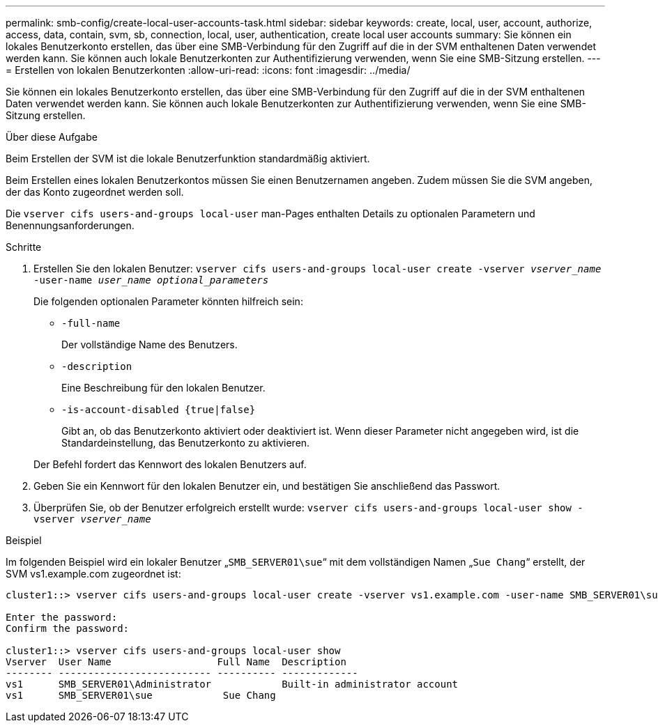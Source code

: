 ---
permalink: smb-config/create-local-user-accounts-task.html 
sidebar: sidebar 
keywords: create, local, user, account, authorize, access, data, contain, svm, sb, connection, local, user, authentication, create local user accounts 
summary: Sie können ein lokales Benutzerkonto erstellen, das über eine SMB-Verbindung für den Zugriff auf die in der SVM enthaltenen Daten verwendet werden kann. Sie können auch lokale Benutzerkonten zur Authentifizierung verwenden, wenn Sie eine SMB-Sitzung erstellen. 
---
= Erstellen von lokalen Benutzerkonten
:allow-uri-read: 
:icons: font
:imagesdir: ../media/


[role="lead"]
Sie können ein lokales Benutzerkonto erstellen, das über eine SMB-Verbindung für den Zugriff auf die in der SVM enthaltenen Daten verwendet werden kann. Sie können auch lokale Benutzerkonten zur Authentifizierung verwenden, wenn Sie eine SMB-Sitzung erstellen.

.Über diese Aufgabe
Beim Erstellen der SVM ist die lokale Benutzerfunktion standardmäßig aktiviert.

Beim Erstellen eines lokalen Benutzerkontos müssen Sie einen Benutzernamen angeben. Zudem müssen Sie die SVM angeben, der das Konto zugeordnet werden soll.

Die `vserver cifs users-and-groups local-user` man-Pages enthalten Details zu optionalen Parametern und Benennungsanforderungen.

.Schritte
. Erstellen Sie den lokalen Benutzer: `vserver cifs users-and-groups local-user create -vserver _vserver_name_ -user-name _user_name_ _optional_parameters_`
+
Die folgenden optionalen Parameter könnten hilfreich sein:

+
** `-full-name`
+
Der vollständige Name des Benutzers.

** `-description`
+
Eine Beschreibung für den lokalen Benutzer.

** `-is-account-disabled {true|false}`
+
Gibt an, ob das Benutzerkonto aktiviert oder deaktiviert ist. Wenn dieser Parameter nicht angegeben wird, ist die Standardeinstellung, das Benutzerkonto zu aktivieren.



+
Der Befehl fordert das Kennwort des lokalen Benutzers auf.

. Geben Sie ein Kennwort für den lokalen Benutzer ein, und bestätigen Sie anschließend das Passwort.
. Überprüfen Sie, ob der Benutzer erfolgreich erstellt wurde: `vserver cifs users-and-groups local-user show -vserver _vserver_name_`


.Beispiel
Im folgenden Beispiel wird ein lokaler Benutzer „`SMB_SERVER01\sue`“ mit dem vollständigen Namen „`Sue Chang`“ erstellt, der SVM vs1.example.com zugeordnet ist:

[listing]
----
cluster1::> vserver cifs users-and-groups local-user create -vserver vs1.example.com ‑user-name SMB_SERVER01\sue -full-name "Sue Chang"

Enter the password:
Confirm the password:

cluster1::> vserver cifs users-and-groups local-user show
Vserver  User Name                  Full Name  Description
-------- -------------------------- ---------- -------------
vs1      SMB_SERVER01\Administrator            Built-in administrator account
vs1      SMB_SERVER01\sue            Sue Chang
----